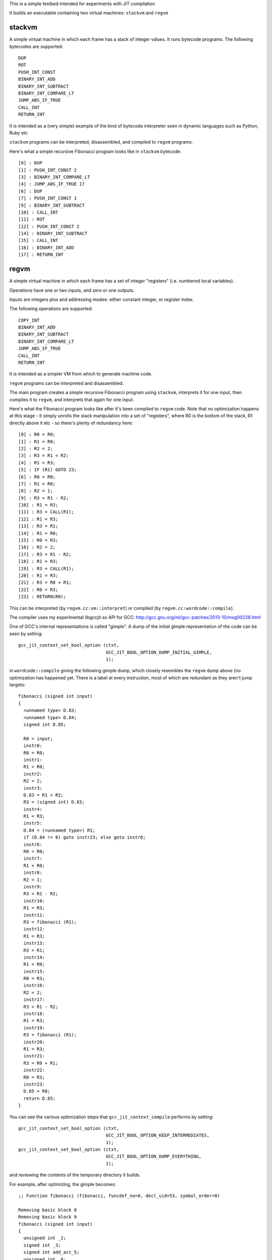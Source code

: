 This is a simple testbed intended for experiments with JIT compilation

It builds an executable containing two virtual machines: ``stackvm`` and
``regvm``

stackvm
=======
A simple virtual machine in which each frame has a stack of integer values.
It runs bytecode programs.  The following bytecodes are supported::

  DUP
  ROT
  PUSH_INT_CONST
  BINARY_INT_ADD
  BINARY_INT_SUBTRACT
  BINARY_INT_COMPARE_LT
  JUMP_ABS_IF_TRUE
  CALL_INT
  RETURN_INT

It is intended as a (very simple) example of the kind of bytecode
interpreter seen in dynamic languages such as Python, Ruby etc

``stackvm`` programs can be interpreted, disassembled, and compiled to
``regvm`` programs.

Here's what a simple recursive Fibonacci program looks like in
``stackvm`` bytecode::

  [0] : DUP
  [1] : PUSH_INT_CONST 2
  [3] : BINARY_INT_COMPARE_LT
  [4] : JUMP_ABS_IF_TRUE 17
  [6] : DUP
  [7] : PUSH_INT_CONST 1
  [9] : BINARY_INT_SUBTRACT
  [10] : CALL_INT
  [11] : ROT
  [12] : PUSH_INT_CONST 2
  [14] : BINARY_INT_SUBTRACT
  [15] : CALL_INT
  [16] : BINARY_INT_ADD
  [17] : RETURN_INT


regvm
=====
A simple virtual machine in which each frame has a set of integer
"registers" (i.e. numbered local variables).

Operations have one or two inputs, and zero or one outputs.

Inputs are integers plus and addressing modes: either constant integer, or
register index.

The following operations are supported::

  COPY_INT
  BINARY_INT_ADD
  BINARY_INT_SUBTRACT
  BINARY_INT_COMPARE_LT
  JUMP_ABS_IF_TRUE
  CALL_INT
  RETURN_INT

It is intended as a simpler VM from which to generate machine code.

``regvm`` programs can be interpreted and disassembled.

The main program creates a simple recursive Fibonacci program using ``stackvm``,
interprets it for one input, then compiles it to ``regvm``, and interprets that
again for one input.

Here's what the Fibonacci program looks like after it's been compiled to
``regvm`` code.  Note that no optimization happens at this stage - it simply
unrolls the stack manipulation into a set of "registers", where R0 is the
bottom of the stack, R1 directly above it etc - so there's plenty of
redundancy here::

  [0] : R0 = R0;
  [1] : R1 = R0;
  [2] : R2 = 2;
  [3] : R3 = R1 < R2;
  [4] : R1 = R3;
  [5] : IF (R1) GOTO 23;
  [6] : R0 = R0;
  [7] : R1 = R0;
  [8] : R2 = 1;
  [9] : R3 = R1 - R2;
  [10] : R1 = R3;
  [11] : R3 = CALL(R1);
  [12] : R1 = R3;
  [13] : R3 = R1;
  [14] : R1 = R0;
  [15] : R0 = R3;
  [16] : R2 = 2;
  [17] : R3 = R1 - R2;
  [18] : R1 = R3;
  [19] : R3 = CALL(R1);
  [20] : R1 = R3;
  [21] : R3 = R0 + R1;
  [22] : R0 = R3;
  [23] : RETURN(R0);

This can be interpreted (by ``regvm.cc:vm::interpret``) or compiled (by
``regvm.cc:wordcode::compile``).

The compiler uses my experimental libgccjit.so API for GCC:
http://gcc.gnu.org/ml/gcc-patches/2013-10/msg00228.html

One of GCC's internal representations is called "gimple".  A dump of the
initial gimple representation of the code can be seen by setting::

  gcc_jit_context_set_bool_option (ctxt,
                                   GCC_JIT_BOOL_OPTION_DUMP_INITIAL_GIMPLE,
                                   1);

in ``wordcode::compile`` giving the following gimple dump, which closely
resembles the ``regvm`` dump above (no optimization has happened yet. There
is a label at every instruction, most of which are redundant as they aren't
jump targets::

  fibonacci (signed int input)
  {
    <unnamed type> D.83;
    <unnamed type> D.84;
    signed int D.85;

    R0 = input;
    instr0:
    R0 = R0;
    instr1:
    R1 = R0;
    instr2:
    R2 = 2;
    instr3:
    D.83 = R1 < R2;
    R3 = (signed int) D.83;
    instr4:
    R1 = R3;
    instr5:
    D.84 = (<unnamed type>) R1;
    if (D.84 != 0) goto instr23; else goto instr6;
    instr6:
    R0 = R0;
    instr7:
    R1 = R0;
    instr8:
    R2 = 1;
    instr9:
    R3 = R1 - R2;
    instr10:
    R1 = R3;
    instr11:
    R3 = fibonacci (R1);
    instr12:
    R1 = R3;
    instr13:
    R3 = R1;
    instr14:
    R1 = R0;
    instr15:
    R0 = R3;
    instr16:
    R2 = 2;
    instr17:
    R3 = R1 - R2;
    instr18:
    R1 = R3;
    instr19:
    R3 = fibonacci (R1);
    instr20:
    R1 = R3;
    instr21:
    R3 = R0 + R1;
    instr22:
    R0 = R3;
    instr23:
    D.85 = R0;
    return D.85;
  }

You can see the various optimization steps that ``gcc_jit_context_compile``
performs by setting::

  gcc_jit_context_set_bool_option (ctxt,
                                   GCC_JIT_BOOL_OPTION_KEEP_INTERMEDIATES,
                                   1);
  gcc_jit_context_set_bool_option (ctxt,
                                   GCC_JIT_BOOL_OPTION_DUMP_EVERYTHING,
                                   1);

and reviewing the contents of the temporary directory it builds.

For example, after optimizing, the gimple becomes::

  ;; Function fibonacci (fibonacci, funcdef_no=0, decl_uid=53, symbol_order=0)
  
  Removing basic block 8
  Removing basic block 9
  fibonacci (signed int input)
  {
    unsigned int _2;
    signed int _3;
    signed int add_acc_5;
    unsigned int _8;
    signed int acc_tmp_14;
    signed int add_acc_15;
    signed int add_acc_16;
    unsigned int _17;
    signed int add_acc_20;
    signed int _21;
    signed int _22;
    unsigned int _23;
    unsigned int _24;
    signed int _25;
  
    <bb 2>:
    if (input_4(D) <= 1)
      goto <bb 7> (instr23);
    else
      goto <bb 3>;
  
    <bb 3>:
    goto <bb 5> (instr6);
  
    <bb 4>:
  
    # input_7 = PHI <input_12(4), input_4(D)(3)>
    # add_acc_20 = PHI <add_acc_15(4), 0(3)>
  instr6:
    _23 = (unsigned int) input_7;
    _24 = _23 + 4294967295;
    _25 = (signed int) _24;
    R0_11 = fibonacci (_25);
    input_12 = input_7 + -2;
    add_acc_15 = add_acc_20 + R0_11;
    if (input_12 <= 1)
      goto <bb 6>;
    else
      goto <bb 4>;
  
    <bb 6>:
    # add_acc_16 = PHI <add_acc_15(5)>
    _3 = input_4(D) + -2;
    _17 = (unsigned int) input_4(D);
    _8 = _17 + 4294967294;
    _2 = _8 >> 1;
    _21 = (signed int) _2;
    _22 = _21 * -2;
    input_13 = _3 + _22;
  
    # input_1 = PHI <input_13(6), input_4(D)(2)>
    # add_acc_5 = PHI <add_acc_16(6), 0(2)>
  instr23:
    acc_tmp_14 = add_acc_5 + input_1;
    return acc_tmp_14;
  
  }

Note how it's optimized away tail-recursion for one of the recursive
invocations.

The gimple representation is then converted to RTL (Register Transfer
Language).  In its initial state this looks like::

  ;;
  ;; Full RTL generated for this function:
  ;;
  (note 6 0 12 NOTE_INSN_DELETED)
  (note 12 6 7 2 [bb 2] NOTE_INSN_BASIC_BLOCK)
  (insn 7 12 8 2 (set (reg/v:SI 102 [ input ])
          (reg:SI 5 di [ input ])) -1
       (nil))
  (note 8 7 14 2 NOTE_INSN_FUNCTION_BEG)
  (insn 14 8 15 2 (set (reg:CCGC 17 flags)
          (compare:CCGC (reg/v:SI 102 [ input ])
              (const_int 1 [0x1]))) -1
       (nil))
  (jump_insn 15 14 16 2 (set (pc)
          (if_then_else (le (reg:CCGC 17 flags)
                  (const_int 0 [0]))
              (label_ref:DI 56)
              (pc))) 616 {*jcc_1}
       (int_list:REG_BR_PROB 900 (nil))
   -> 56)
  (note 16 15 9 4 [bb 4] NOTE_INSN_BASIC_BLOCK)
  (insn 9 16 10 4 (set (reg/v:SI 90 [ input ])
          (reg/v:SI 102 [ input ])) -1
       (nil))
  (insn 10 9 17 4 (set (reg:SI 94 [ D.99 ])
          (const_int 0 [0])) -1
       (nil))
  (jump_insn 17 10 18 4 (set (pc)
          (label_ref 20)) -1
       (nil)
   -> 20)
  (barrier 18 17 28)
  (code_label 28 18 19 5 4 "" [1 uses])
  (note 19 28 20 5 [bb 5] NOTE_INSN_BASIC_BLOCK)
  (code_label 20 19 21 6 3 ("instr6") [1 uses])
  (note 21 20 22 6 [bb 6] NOTE_INSN_BASIC_BLOCK)
  (insn 22 21 23 6 (parallel [
              (set (reg:SI 103 [ D.98 ])
                  (plus:SI (reg/v:SI 90 [ input ])
                      (const_int -1 [0xffffffffffffffff])))
              (clobber (reg:CC 17 flags))
          ]) -1
       (nil))
  (insn 23 22 24 6 (set (reg:SI 5 di)
          (reg:SI 103 [ D.98 ])) -1
       (nil))
  (call_insn 24 23 25 6 (set (reg:SI 0 ax)
          (call (mem:QI (symbol_ref:DI ("fibonacci") [flags 0x1]  <function_decl 0x7f8664784500 fibonacci>) [0 fibonacci S1 A8])
              (const_int 0 [0]))) -1
       (expr_list:REG_EH_REGION (const_int 0 [0])
          (nil))
      (expr_list:REG_BR_PRED (use (reg:SI 5 di))
          (nil)))
  (insn 25 24 26 6 (set (reg/v:SI 92 [ R0 ])
          (reg:SI 0 ax)) -1
       (nil))
  (insn 26 25 27 6 (parallel [
              (set (reg/v:SI 90 [ input ])
                  (plus:SI (reg/v:SI 90 [ input ])
                      (const_int -2 [0xfffffffffffffffe])))
              (clobber (reg:CC 17 flags))
          ]) -1
       (nil))
  (insn 27 26 29 6 (parallel [
              (set (reg:SI 94 [ D.99 ])
                  (plus:SI (reg:SI 94 [ D.99 ])
                      (reg/v:SI 92 [ R0 ])))
              (clobber (reg:CC 17 flags))
          ]) -1
       (nil))
  (insn 29 27 30 6 (set (reg:CCGC 17 flags)
          (compare:CCGC (reg/v:SI 90 [ input ])
              (const_int 1 [0x1]))) -1
       (nil))
  (jump_insn 30 29 31 6 (set (pc)
          (if_then_else (gt (reg:CCGC 17 flags)
                  (const_int 0 [0]))
              (label_ref 28)
              (pc))) -1
       (int_list:REG_BR_PROB 9100 (nil))
   -> 28)
  (note 31 30 32 7 [bb 7] NOTE_INSN_BASIC_BLOCK)
  (insn 32 31 33 7 (parallel [
              (set (reg:SI 89 [ D.99 ])
                  (plus:SI (reg/v:SI 102 [ input ])
                      (const_int -2 [0xfffffffffffffffe])))
              (clobber (reg:CC 17 flags))
          ]) -1
       (nil))
  (insn 33 32 34 7 (parallel [
              (set (reg:SI 104 [ D.98 ])
                  (plus:SI (reg/v:SI 102 [ input ])
                      (const_int -2 [0xfffffffffffffffe])))
              (clobber (reg:CC 17 flags))
          ]) -1
       (nil))
  (insn 34 33 35 7 (parallel [
              (set (reg:SI 105 [ D.98 ])
                  (lshiftrt:SI (reg:SI 104 [ D.98 ])
                      (const_int 1 [0x1])))
              (clobber (reg:CC 17 flags))
          ]) -1
       (nil))
  (insn 35 34 36 7 (set (reg:SI 106)
          (const_int 0 [0])) -1
       (nil))
  (insn 36 35 37 7 (parallel [
              (set (reg:SI 107)
                  (minus:SI (reg:SI 106)
                      (reg:SI 105 [ D.98 ])))
              (clobber (reg:CC 17 flags))
          ]) -1
       (expr_list:REG_EQUAL (mult:SI (reg:SI 105 [ D.98 ])
              (const_int -1 [0xffffffffffffffff]))
          (nil)))
  (insn 37 36 38 7 (parallel [
              (set (reg:SI 108)
                  (ashift:SI (reg:SI 107)
                      (const_int 1 [0x1])))
              (clobber (reg:CC 17 flags))
          ]) -1
       (nil))
  (insn 38 37 39 7 (set (reg:SI 107)
          (reg:SI 108)) -1
       (expr_list:REG_EQUAL (mult:SI (reg:SI 105 [ D.98 ])
              (const_int -2 [0xfffffffffffffffe]))
          (nil)))
  (insn 39 38 40 7 (set (reg:SI 97 [ D.99 ])
          (reg:SI 107)) -1
       (nil))
  (insn 40 39 53 7 (parallel [
              (set (reg/v:SI 102 [ input ])
                  (plus:SI (reg:SI 89 [ D.99 ])
                      (reg:SI 97 [ D.99 ])))
              (clobber (reg:CC 17 flags))
          ]) -1
       (nil))
  (jump_insn 53 40 54 7 (set (pc)
          (label_ref 41)) -1
       (nil)
   -> 41)
  (barrier 54 53 56)
  (code_label 56 54 55 8 5 "" [1 uses])
  (note 55 56 11 8 [bb 8] NOTE_INSN_BASIC_BLOCK)
  (insn 11 55 41 8 (set (reg:SI 94 [ D.99 ])
          (const_int 0 [0])) -1
       (nil))
  (code_label 41 11 42 9 2 ("instr23") [1 uses])
  (note 42 41 43 9 [bb 9] NOTE_INSN_BASIC_BLOCK)
  (insn 43 42 44 9 (parallel [
              (set (reg:SI 109 [ D.99 ])
                  (plus:SI (reg:SI 94 [ D.99 ])
                      (reg/v:SI 102 [ input ])))
              (clobber (reg:CC 17 flags))
          ]) -1
       (nil))
  (insn 44 43 48 9 (set (reg:SI 101 [ <retval> ])
          (reg:SI 109 [ D.99 ])) -1
       (nil))
  (insn 48 44 51 9 (set (reg/i:SI 0 ax)
          (reg:SI 101 [ <retval> ])) -1
       (nil))
  (insn 51 48 0 9 (use (reg/i:SI 0 ax)) -1
       (nil))

This goes through numerous optimizations and transformations (e.g. register
allocation, instruction selection), before reaching code.

Currently libgccjit.so goes through an intermediate stage of writing
its generate code to disk as assembler, and then converting that to
machine code.  This generated assembler can be seen by setting::

  gcc_jit_context_set_bool_option (ctxt,
                                   GCC_JIT_BOOL_OPTION_KEEP_INTERMEDIATES,
                                   1);

and reviewing the files::

  	.file	"fake.c"
  	.text
  	.p2align 4,,15
  	.globl	fibonacci
  	.type	fibonacci, @function
  fibonacci:
  .LFB0:
  	.cfi_startproc
  	cmpl	$1, %edi
  	pushq	%r12
  	.cfi_def_cfa_offset 16
  	.cfi_offset 12, -16
  	movl	%edi, %r12d
  	pushq	%rbp
  	.cfi_def_cfa_offset 24
  	.cfi_offset 6, -24
  	pushq	%rbx
  	.cfi_def_cfa_offset 32
  	.cfi_offset 3, -32
  	jle	.L5
  	movl	%edi, %ebx
  	xorl	%ebp, %ebp
  	.p2align 4,,10
  	.p2align 3
  .L3:
  	leal	-1(%rbx), %edi
  	subl	$2, %ebx
  	call	fibonacci@PLT
  	addl	%eax, %ebp
  	cmpl	$1, %ebx
  	jg	.L3
  	andl	$1, %r12d
  .L2:
  	leal	0(%rbp,%r12), %eax
  	popq	%rbx
  	.cfi_remember_state
  	.cfi_def_cfa_offset 24
  	popq	%rbp
  	.cfi_def_cfa_offset 16
  	popq	%r12
  	.cfi_def_cfa_offset 8
  	ret
  .L5:
  	.cfi_restore_state
  	xorl	%ebp, %ebp
  	jmp	.L2
  	.cfi_endproc
  .LFE0:
  	.size	fibonacci, .-fibonacci
  	.ident	"GCC: (GNU) 4.9.0 20131004 (experimental)"
  	.section	.note.GNU-stack,"",@progbits

This code is then injected into the process, and run (and calculates the
correct result!).
